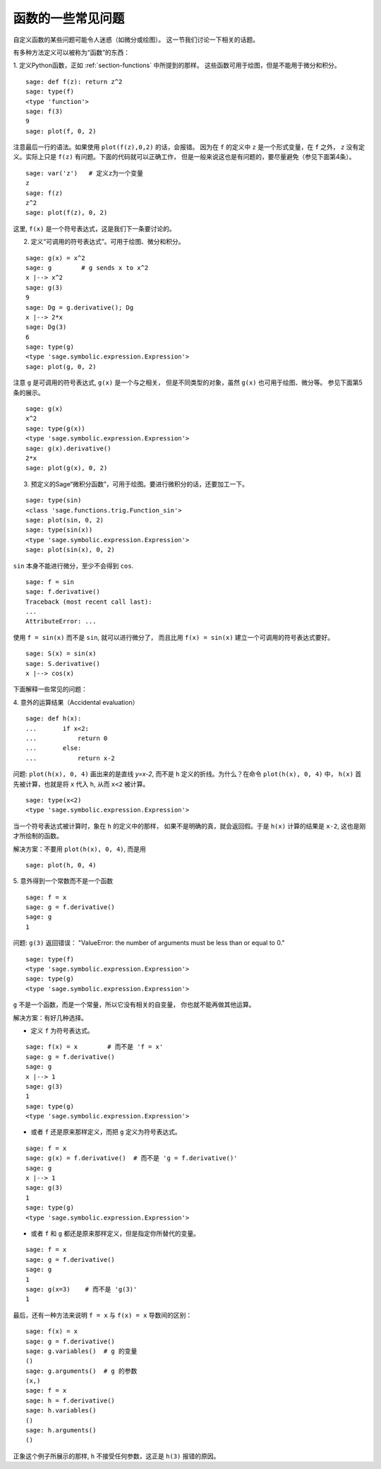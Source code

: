 .. _section-plot:

函数的一些常见问题
=================================

自定义函数的某些问题可能令人迷惑（如微分或绘图）。
这一节我们讨论一下相关的话题。

有多种方法定义可以被称为“函数”的东西：

1. 定义Python函数，正如 :ref:`section-functions` 中所提到的那样。
这些函数可用于绘图，但是不能用于微分和积分。

::

       sage: def f(z): return z^2
       sage: type(f)
       <type 'function'>
       sage: f(3)
       9
       sage: plot(f, 0, 2)

注意最后一行的语法。如果使用 ``plot(f(z),0,2)`` 的话，会报错。
因为在 ``f`` 的定义中 ``z`` 是一个形式变量，在 ``f`` 之外，
``z`` 没有定义。实际上只是 ``f(z)`` 有问题。下面的代码就可以正确工作，
但是一般来说这也是有问题的，要尽量避免（参见下面第4条）。


.. link

::

       sage: var('z')   # 定义z为一个变量
       z
       sage: f(z)
       z^2
       sage: plot(f(z), 0, 2)

这里, ``f(x)`` 是一个符号表达式，这是我们下一条要讨论的。

2. 定义“可调用的符号表达式”。可用于绘图、微分和积分。

::

       sage: g(x) = x^2
       sage: g        # g sends x to x^2
       x |--> x^2
       sage: g(3)
       9
       sage: Dg = g.derivative(); Dg
       x |--> 2*x
       sage: Dg(3)
       6
       sage: type(g)
       <type 'sage.symbolic.expression.Expression'>
       sage: plot(g, 0, 2)

注意 ``g`` 是可调用的符号表达式, ``g(x)`` 是一个与之相关，
但是不同类型的对象，虽然 ``g(x)`` 也可用于绘图、微分等。
参见下面第5条的展示。

.. link

::

       sage: g(x)
       x^2
       sage: type(g(x))
       <type 'sage.symbolic.expression.Expression'>
       sage: g(x).derivative()
       2*x
       sage: plot(g(x), 0, 2)

3. 预定义的Sage“微积分函数”，可用于绘图。要进行微积分的话，还要加工一下。

::

       sage: type(sin)
       <class 'sage.functions.trig.Function_sin'>
       sage: plot(sin, 0, 2)
       sage: type(sin(x))
       <type 'sage.symbolic.expression.Expression'>
       sage: plot(sin(x), 0, 2)
       
``sin`` 本身不能进行微分，至少不会得到 ``cos``.

::

       sage: f = sin	
       sage: f.derivative()
       Traceback (most recent call last):
       ...
       AttributeError: ...

使用 ``f = sin(x)`` 而不是 ``sin``, 就可以进行微分了，
而且比用 ``f(x) = sin(x)`` 建立一个可调用的符号表达式要好。

::
   
       sage: S(x) = sin(x)
       sage: S.derivative()
       x |--> cos(x)
       
下面解释一些常见的问题：

\4. 意外的运算结果（Accidental evaluation）

::

       sage: def h(x):
       ...       if x<2:
       ...	     return 0
       ...       else:
       ...	     return x-2

问题: ``plot(h(x), 0, 4)`` 画出来的是直线 `y=x-2`, 而不是 ``h``
定义的折线。为什么？在命令 ``plot(h(x), 0, 4)`` 中，
``h(x)`` 首先被计算，也就是将 ``x`` 代入 ``h``, 从而 ``x<2`` 被计算。

.. link

::

       sage: type(x<2)
       <type 'sage.symbolic.expression.Expression'>

当一个符号表达式被计算时，象在 ``h`` 的定义中的那样，
如果不是明确的真，就会返回假。于是 ``h(x)`` 计算的结果是
``x-2``, 这也是刚才所绘制的函数。

解决方案：不要用 ``plot(h(x), 0, 4)``, 而是用

.. link

::

       sage: plot(h, 0, 4)

\5. 意外得到一个常数而不是一个函数

::

       sage: f = x
       sage: g = f.derivative() 
       sage: g
       1

问题: ``g(3)`` 返回错误：
"ValueError: the number of arguments must be less than or equal to 0."

.. link

::

       sage: type(f)
       <type 'sage.symbolic.expression.Expression'>
       sage: type(g)
       <type 'sage.symbolic.expression.Expression'>
       
``g`` 不是一个函数，而是一个常量，所以它没有相关的自变量，
你也就不能再做其他运算。

解决方案：有好几种选择。

- 定义 ``f`` 为符号表达式。

::

         sage: f(x) = x        # 而不是 'f = x'
         sage: g = f.derivative()
         sage: g
         x |--> 1
         sage: g(3)
         1
         sage: type(g)
         <type 'sage.symbolic.expression.Expression'>

- 或者 ``f`` 还是原来那样定义，而把 ``g`` 定义为符号表达式。

::

         sage: f = x
         sage: g(x) = f.derivative()  # 而不是 'g = f.derivative()'
         sage: g
         x |--> 1
         sage: g(3)
         1
         sage: type(g)
         <type 'sage.symbolic.expression.Expression'>

- 或者 ``f`` 和 ``g`` 都还是原来那样定义，但是指定你所替代的变量。

::

         sage: f = x
         sage: g = f.derivative()
         sage: g
         1
         sage: g(x=3)    # 而不是 'g(3)'
         1

最后，还有一种方法来说明 ``f = x`` 与 ``f(x) = x`` 导数间的区别：

::

       sage: f(x) = x 
       sage: g = f.derivative()
       sage: g.variables()  # g 的变量
       ()
       sage: g.arguments()  # g 的参数
       (x,)
       sage: f = x
       sage: h = f.derivative()
       sage: h.variables()
       ()
       sage: h.arguments()
       ()
       
正象这个例子所展示的那样, ``h`` 不接受任何参数，这正是
``h(3)`` 报错的原因。
